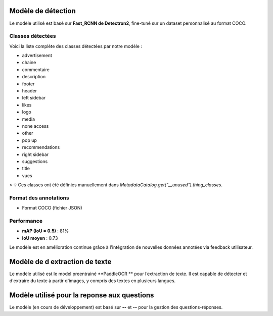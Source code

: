 Modèle de détection
===================

Le modèle utilisé est basé sur **Fast_RCNN de Detectron2**, fine-tuné sur un dataset personnalisé au format COCO.

Classes détectées
-----------------

Voici la liste complète des classes détectées par notre modèle :

- advertisement
- chaine
- commentaire
- description
- footer
- header
- left sidebar
- likes
- logo
- media
- none access
- other
- pop up
- recommendations
- right sidebar
- suggestions
- title
- vues

> 💡 Ces classes ont été définies manuellement dans `MetadataCatalog.get("__unused").thing_classes`.



Format des annotations
----------------------

- Format COCO (fichier JSON)

Performance 
---------------------

- **mAP (IoU = 0.5)** : 81%
- **IoU moyen** : 0.73

Le modèle est en amélioration continue grâce à l'intégration de nouvelles données annotées via feedback utilisateur.

Modèle de d extraction de texte
===================
Le modèle utilisé est le model preentrainé  **PaddleOCR **
pour l’extraction de texte.
Il est capable de détecter et d'extraire du texte à partir d'images, y compris des textes en plusieurs langues.

Modèle utilisé pour la reponse aux questions 
===================
Le modèle (en cours de développement) est basé sur **--** et **--** pour la gestion des questions-réponses.